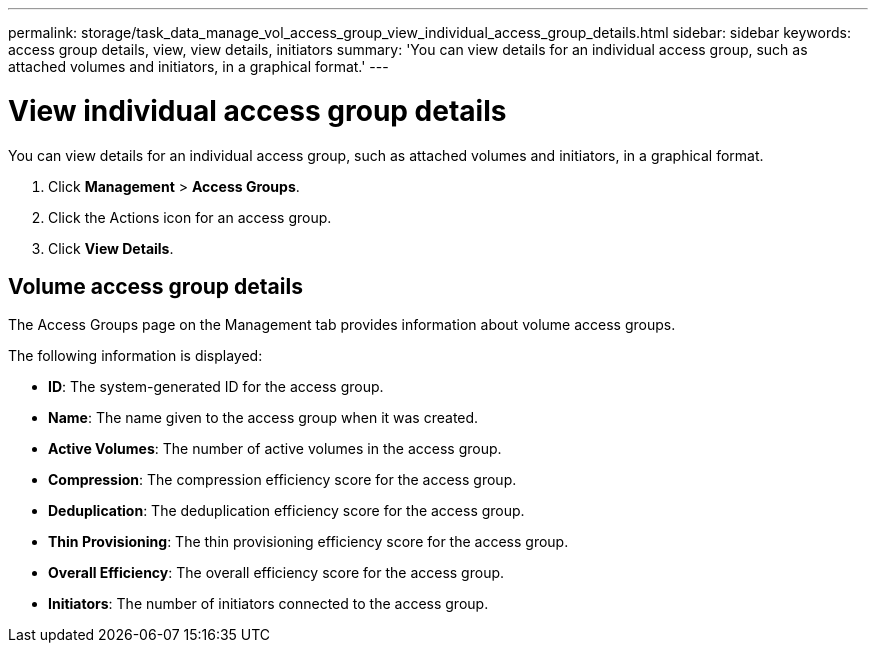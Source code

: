 ---
permalink: storage/task_data_manage_vol_access_group_view_individual_access_group_details.html
sidebar: sidebar
keywords: access group details, view, view details, initiators
summary: 'You can view details for an individual access group, such as attached volumes and initiators, in a graphical format.'
---

= View individual access group details
:icons: font
:imagesdir: ../media/

[.lead]
You can view details for an individual access group, such as attached volumes and initiators, in a graphical format.

. Click *Management* > *Access Groups*.
. Click the Actions icon for an access group.
. Click *View Details*.

== Volume access group details

The Access Groups page on the Management tab provides information about volume access groups.

The following information is displayed:

* *ID*: The system-generated ID for the access group.

* *Name*: The name given to the access group when it was created.

* *Active Volumes*: The number of active volumes in the access group.

* *Compression*: The compression efficiency score for the access group.

* *Deduplication*: The deduplication efficiency score for the access group.

* *Thin Provisioning*: The thin provisioning efficiency score for the access group.

* *Overall Efficiency*: The overall efficiency score for the access group.

* *Initiators*: The number of initiators connected to the access group.
